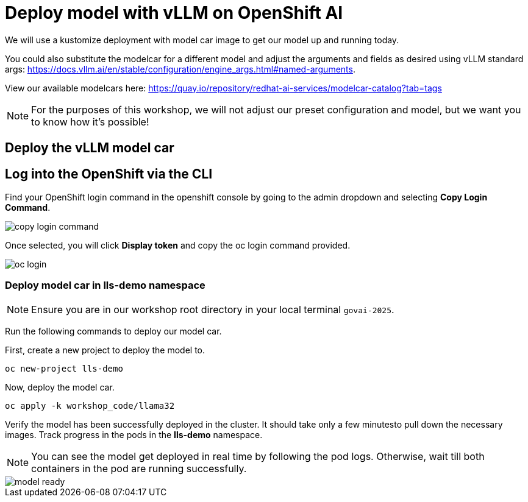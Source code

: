 :imagesdir: ../assets/images

[#deploy-rhoai]
= Deploy model with vLLM on OpenShift AI

We will use a kustomize deployment with model car image to get our model up and running today.

You could also substitute the modelcar for a different model and adjust the arguments and fields as desired using vLLM standard args: https://docs.vllm.ai/en/stable/configuration/engine_args.html#named-arguments.

View our available modelcars here: https://quay.io/repository/redhat-ai-services/modelcar-catalog?tab=tags

NOTE: For the purposes of this workshop, we will not adjust our preset configuration and model, but we want you to know how it's possible! 

== Deploy the vLLM model car

== Log into the OpenShift via the CLI

Find your OpenShift login command in the openshift console by going to the admin dropdown and selecting **Copy Login Command**.

image::copy-login-command.png[]

Once selected, you will click **Display token** and copy the oc login command provided.

image::oc-login.png[]

=== Deploy model car in lls-demo namespace

NOTE: Ensure you are in our workshop root directory in your local terminal `govai-2025`.

Run the following commands to deploy our model car.

First, create a new project to deploy the model to.

[source,console,role=execute,subs=attributes+]
----
oc new-project lls-demo
----

Now, deploy the model car.

[source,console,role=execute,subs=attributes+]
----
oc apply -k workshop_code/llama32
----

Verify the model has been successfully deployed in the cluster. It should take only a few minutesto pull down the necessary images. Track progress in the pods in the **lls-demo** namespace. 

NOTE: You can see the model get deployed in real time by following the pod logs. Otherwise, wait till both containers in the pod are running successfully.

image::model-ready.png[]